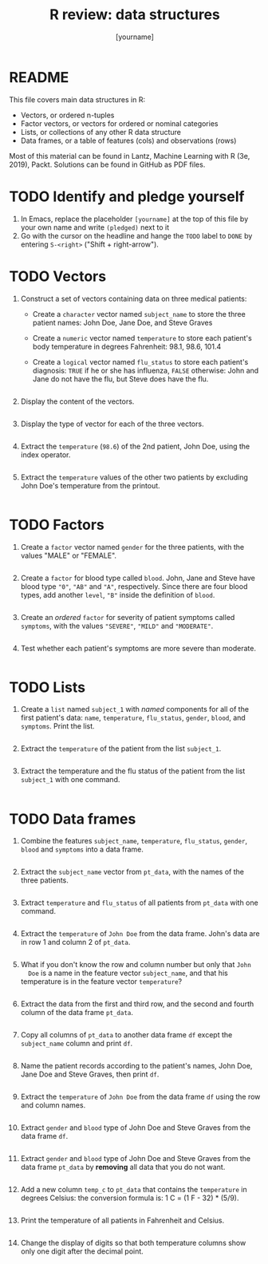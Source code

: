 #+title: R review: data structures
#+author: [yourname]
#+startup: overview hideblocks indent
#+property: header-args:R :session *R* :exports both :results output
* README

This file covers main data structures in R:
- Vectors, or ordered n-tuples
- Factor vectors, or vectors for ordered or nominal categories
- Lists, or collections of any other R data structure
- Data frames, or a table of features (cols) and observations (rows)

Most of this material can be found in Lantz, Machine Learning with R
(3e, 2019), Packt. Solutions can be found in GitHub as PDF files.

* TODO Identify and pledge yourself

1) In Emacs, replace the placeholder ~[yourname]~ at the top of this
   file by your own name and write ~(pledged)~ next to it
2) Go with the cursor on the headline and hange the ~TODO~ label to ~DONE~
   by entering ~S-<right>~ ("Shift + right-arrow").

* TODO Vectors

1) Construct a set of vectors containing data on three medical
   patients:
   - Create a ~character~ vector named ~subject_name~ to store the three
     patient names: John Doe, Jane Doe, and Steve Graves
   - Create a ~numeric~ vector named ~temperature~ to store each patient's
     body temperature in degrees Fahrenheit: 98.1, 98.6, 101.4
   - Create a ~logical~ vector named ~flu_status~ to store each patient's
     diagnosis: ~TRUE~ if he or she has influenza, ~FALSE~ otherwise: John
     and Jane do not have the flu, but Steve does have the flu.
   #+begin_src R :results silent

   #+end_src

2) Display the content of the vectors.
   #+begin_src R

   #+end_src

3) Display the type of vector for each of the three vectors.
   #+begin_src R

   #+end_src

4) Extract the ~temperature~ (~98.6~) of the 2nd patient, John Doe, using
   the index operator.
   #+begin_src R

   #+end_src

5) Extract the ~temperature~ values of the other two patients by
   excluding John Doe's temperature from the printout.
   #+begin_src R

   #+end_src

* TODO Factors

1) Create a ~factor~ vector named ~gender~ for the three patients, with
   the values "MALE" or "FEMALE".
   #+begin_src R

   #+end_src

2) Create a ~factor~ for blood type called ~blood~. John, Jane and Steve
   have blood type ~"0"~, ~"AB"~ and ~"A"~, respectively. Since there are
   four blood types, add another ~level~, ~"B"~ inside the definition of
   ~blood~.
   #+begin_src R

   #+end_src

3) Create an /ordered/ ~factor~ for severity of patient symptoms called
   ~symptoms~, with the values ~"SEVERE"~, ~"MILD"~ and ~"MODERATE"~.
   #+begin_src R

   #+end_src

4) Test whether each patient's symptoms are more severe than
   moderate.
   #+begin_src R

   #+end_src

* TODO Lists

1) Create a ~list~ named ~subject_1~ with /named/ components for all of the
   first patient's data: ~name~, ~temperature~, ~flu_status~, ~gender~,
   ~blood~, and ~symptoms~. Print the list.
   #+begin_src R

   #+end_src

2) Extract the ~temperature~ of the patient from the list ~subject_1~.
   #+begin_src R

   #+end_src

3) Extract the temperature and the flu status of the patient from the
   list ~subject_1~ with one command.
   #+begin_src R

   #+end_src

* TODO Data frames

1) Combine the features ~subject_name~, ~temperature~, ~flu_status~, ~gender~,
   ~blood~ and ~symptoms~ into a data frame.
   #+begin_src R

   #+end_src

2) Extract the ~subject_name~ vector from ~pt_data~, with the names of the
   three patients.
   #+begin_src R

   #+end_src

3) Extract ~temperature~ and ~flu_status~ of all patients from ~pt_data~
   with one command.
   #+begin_src R

   #+end_src

4) Extract the ~temperature~ of ~John Doe~ from the data frame. John's
   data are in row 1 and column 2 of ~pt_data~.
   #+begin_src R

   #+end_src
   
5) What if you don't know the row and column number but only that ~John
   Doe~ is a name in the feature vector ~subject_name~, and that his
   temperature is in the feature vector ~temperature~?
   #+begin_src R

   #+end_src

6) Extract the data from the first and third row, and the second and
   fourth column of the data frame ~pt_data~.
   #+begin_src R

   #+end_src

7) Copy all columns of ~pt_data~ to another data frame ~df~ except the
   ~subject_name~ column and print ~df~.
   #+begin_src R

   #+end_src

8) Name the patient records according to the patient's names, John
   Doe, Jane Doe and Steve Graves, then print ~df~.
   #+begin_src R

   #+end_src

9) Extract the ~temperature~ of ~John Doe~ from the data frame ~df~ using
   the row and column names.
   #+begin_src R

   #+end_src

10) Extract ~gender~ and ~blood~ type of John Doe and Steve Graves from
    the data frame ~df~.
    #+begin_src R

    #+end_src

11) Extract ~gender~ and ~blood~ type of John Doe and Steve Graves from
    the data frame ~pt_data~ by *removing* all data that you do not want.
    #+begin_src R

    #+end_src

12) Add a new column ~temp_c~ to ~pt_data~ that contains the ~temperature~
    in degrees Celsius: the conversion formula is: 1 C = (1 F - 32) *
    (5/9).
    #+begin_src R :results silent

    #+end_src

13) Print the temperature of all patients in Fahrenheit and Celsius.
    #+begin_src R

    #+end_src

14) Change the display of digits so that both temperature columns show
    only one digit after the decimal point.
    #+begin_src R

    #+end_src
